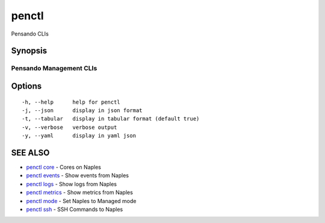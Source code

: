 .. _penctl:

penctl
------

Pensando CLIs

Synopsis
~~~~~~~~



--------------------------
 Pensando Management CLIs 
--------------------------


Options
~~~~~~~

::

  -h, --help      help for penctl
  -j, --json      display in json format
  -t, --tabular   display in tabular format (default true)
  -v, --verbose   verbose output
  -y, --yaml      display in yaml json

SEE ALSO
~~~~~~~~

* `penctl core <penctl_core.rst>`_ 	 - Cores on Naples
* `penctl events <penctl_events.rst>`_ 	 - Show events from Naples
* `penctl logs <penctl_logs.rst>`_ 	 - Show logs from Naples
* `penctl metrics <penctl_metrics.rst>`_ 	 - Show metrics from Naples
* `penctl mode <penctl_mode.rst>`_ 	 - Set Naples to Managed mode
* `penctl ssh <penctl_ssh.rst>`_ 	 - SSH Commands to Naples

